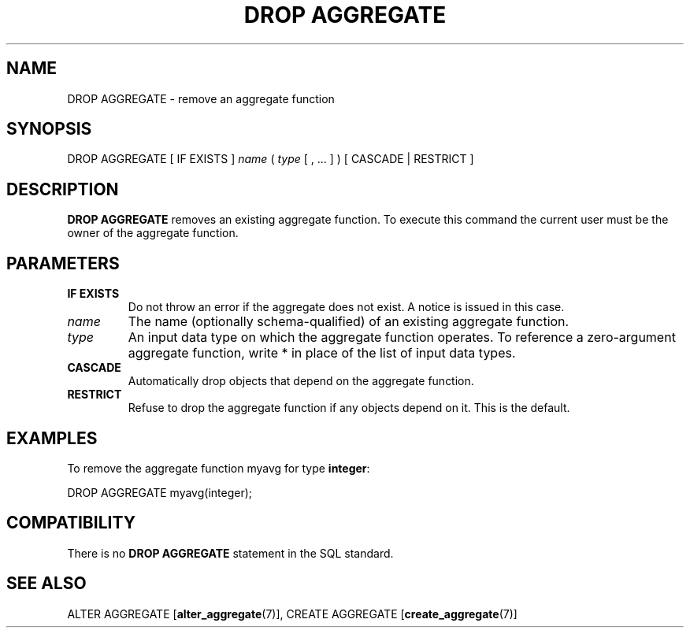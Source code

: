 .\\" auto-generated by docbook2man-spec $Revision: 1.1.1.1 $
.TH "DROP AGGREGATE" "7" "2009-06-27" "SQL - Language Statements" "SQL Commands"
.SH NAME
DROP AGGREGATE \- remove an aggregate function

.SH SYNOPSIS
.sp
.nf
DROP AGGREGATE [ IF EXISTS ] \fIname\fR ( \fItype\fR [ , ... ] ) [ CASCADE | RESTRICT ]
.sp
.fi
.SH "DESCRIPTION"
.PP
\fBDROP AGGREGATE\fR removes an existing
aggregate function. To execute this command the current
user must be the owner of the aggregate function.
.SH "PARAMETERS"
.TP
\fBIF EXISTS\fR
Do not throw an error if the aggregate does not exist. A notice is issued
in this case.
.TP
\fB\fIname\fB\fR
The name (optionally schema-qualified) of an existing aggregate function.
.TP
\fB\fItype\fB\fR
An input data type on which the aggregate function operates.
To reference a zero-argument aggregate function, write *
in place of the list of input data types.
.TP
\fBCASCADE\fR
Automatically drop objects that depend on the aggregate function.
.TP
\fBRESTRICT\fR
Refuse to drop the aggregate function if any objects depend on
it. This is the default.
.SH "EXAMPLES"
.PP
To remove the aggregate function myavg for type
\fBinteger\fR:
.sp
.nf
DROP AGGREGATE myavg(integer);
.sp
.fi
.SH "COMPATIBILITY"
.PP
There is no \fBDROP AGGREGATE\fR statement in the SQL
standard.
.SH "SEE ALSO"
ALTER AGGREGATE [\fBalter_aggregate\fR(7)], CREATE AGGREGATE [\fBcreate_aggregate\fR(7)]
